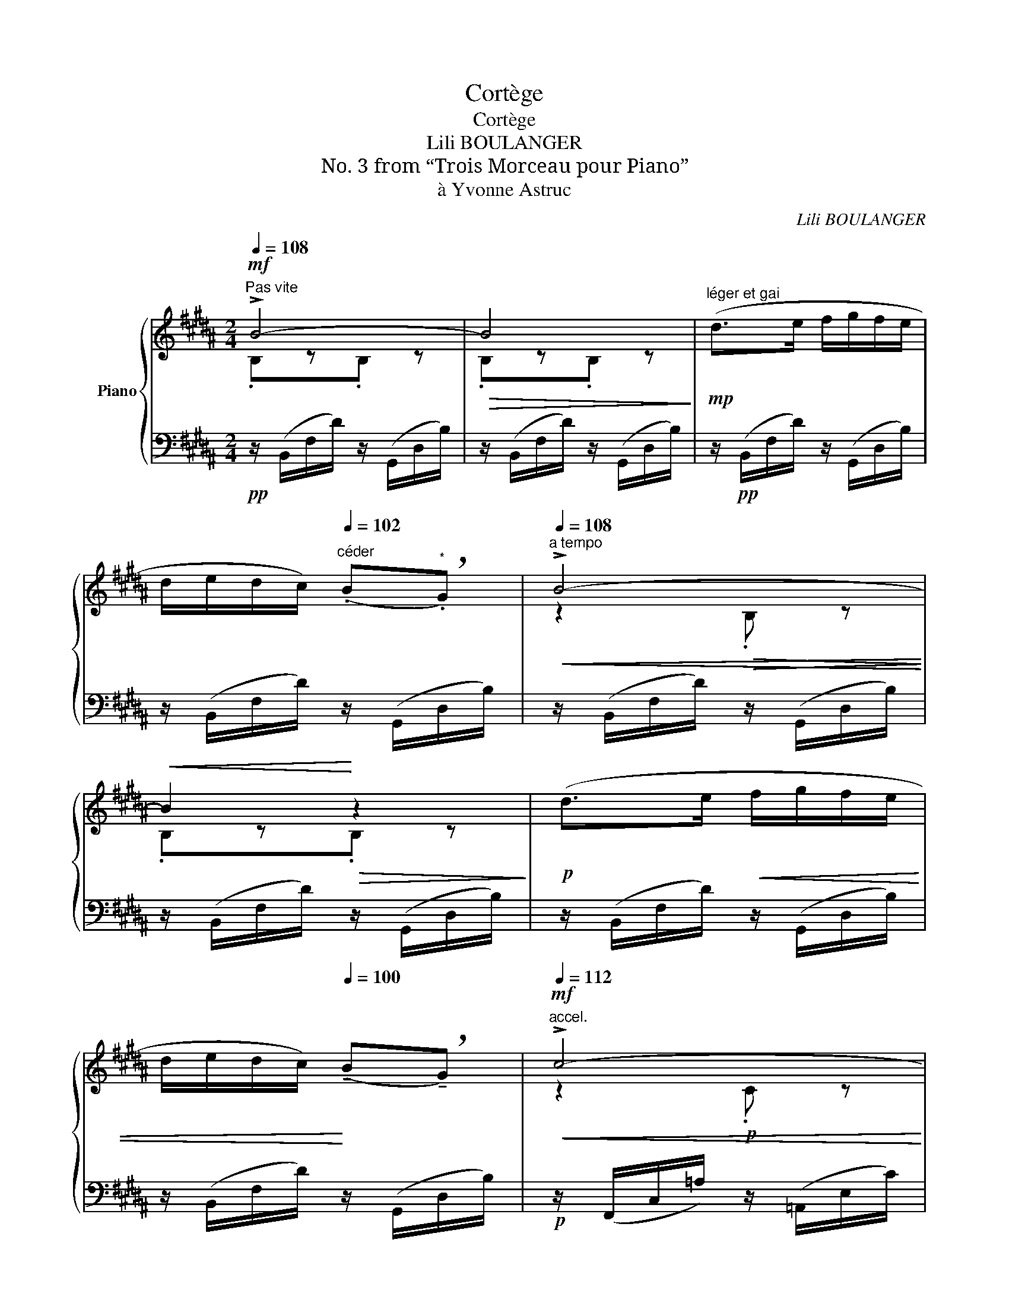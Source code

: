 X:1
T:Cortège
T:Cortège
T:Lili BOULANGER
T:No. 3 from “Trois Morceau pour Piano”
T:à Yvonne Astruc
C:Lili BOULANGER
%%score { ( 1 2 5 ) | ( 3 4 6 ) }
L:1/8
Q:1/4=108
M:2/4
K:B
V:1 treble nm="Piano"
V:2 treble 
V:5 treble 
V:3 bass 
V:4 bass 
V:6 bass 
V:1
"^Pas vite"!mf! !>!B4- |!>(! B4!>)! |"^léger et gai"!mp! (d>e f/g/f/e/ | %3
 d/e/d/c/)[Q:1/4=102]"^céder" (.B"^*"!breath!.G) |[Q:1/4=108]"^a tempo"!<(! !>!B4-!<)! | %5
!<(! B2!<)!!>(! z2!>)! |!p! (d>e!<(! f/g/f/e/ | %7
 d/e/d/c/)!<)![Q:1/4=100] (!tenuto!B!breath!!tenuto!G) |[Q:1/4=112]"^accel."!mf!!<(! !>!c4-!<)! | %9
!>(! c2 z2!>)! |!mf! (c>d e/f/e/d/ | c/B/=A/!>(!G/) (.F"^*".E)!>)! |[Q:1/4=108]!p!"^a tempo" F4- | %13
 F2 z2 |!p! (d>e f/g/f/e/ | d/e/d/c/) (.B.G) | !>!B4- | B2 z2 | %18
!<(! (d>e[Q:1/4=110]"^accel." f/g/=a/b/) |[Q:1/4=112] (c'/b/!<)!=a) (b2 | =a) z!>(! (!tenuto!g2 | %21
 f/e/=d)[Q:1/4=100]"^rit." c2-[Q:1/4=90]!>)! | %22
[Q:1/4=108]"^a tempo"!pp! c/z/C!<(! !tenuto!=D z!<)! | %23
!>(! !tenuto!=Ez!>)![Q:1/4=100]"^rit."!tenuto!=D[Q:1/4=90] z | %24
[Q:1/4=108]"^a tempo"!p! (^A>B c/d/c/B/ | A/B/A/G/) .F.=D |!<(! !>!F4-!<)! |!<(! F4!<)! | %28
"^presser un peu"!<(! (A>B c/d/e/d/ | c/B/=A/G/!<)!!>(! F/E/D/=D/!>)! |[K:bass] C4-) | C4 | %32
[K:treble]!f! z!<(! !arpeggio![Gcg][Q:1/4=110]"_serrez"z[Q:1/4=112]!arpeggio![=A=d=a]!<)! | %33
[Q:1/4=114] z[Q:1/4=116] !arpeggio![Beb]!ff![=A=d=a][Q:1/4=108] z | z4 | %35
 [G,G]/!p!"^move p from first note"(G/^e/c'/)!<(! z/ (=A/f/!<)!=d'/) | %36
!mp! z/ (B/g/e'/)!>(! z/ (c/=a/!>)!f'/) |!p! z/ (G/^e/c'/) z/!<(! (=A/f/=d'/)!<)! | %38
 z/!>(! (B/g/e'/)!>)! z/ (c/=a/f'/) |!mf! z/ (=G/=d/b/)!<(! z/ (=A/e/c'/)!<)! | %40
 z/ (B/=g/=d'/) z/ (=d/=a/f'/) |!f! ([F,G,=DF]>G[Q:1/4=112]"^accel."!<(! [E_B]/=c/A/=A/) | %42
 ([^G,E^G]>^A[Q:1/4=114] [=D_A=c]/=d/c/_B/)!<)! | %43
!ff! (^G/"_dim."^A/=c/=d/[Q:1/4=116]!f!!>(! e/f/g/a/!>)! | %44
[Q:1/4=118]!p!!>(!!8va(! =c'/"^rit."=d'/[Q:1/4=112]e'/f'/[Q:1/4=110] g'/a'/[Q:1/4=104]=c''/=d''/)!>)! | %45
[Q:1/4=108]!pp!"^a tempo" ([^d'b'^d''f'']>!8va)!e' f'/g'/f'/e'/ | d'/e'/d'/c'/) (.b.g) | %47
 !>![Bb]4- | [Bb]4 | (d'>e' f'/g'/f'/e'/ | d'/e'/d'/c'/) (.b.g) |!p! [cc']4- | [cc']4 | %53
 (c'>d' e'/f'/e'/d'/ | c'/b/=a/g/) (.f.e) |!mp! z !>![Bb]3- | [Bb]4 | (d>e f/g/f/e/ | %58
 d/e/d/c/) (.B.G) |!mf! [B,E=GB]>(c'!>(! b/=g/e/_d/ | %60
 B/=G/E/C/!>)! B,/!tenuto!=G,/!tenuto!F,/!tenuto!E,/) | %61
"^Plus vite et en pressant jusqu'a la fin"!p![Q:1/4=110][I:staff +1]{/D,F,}[I:staff -1] (d>"_cresc."e f/g/f/e/ | %62
 d/=e/d/c/) (.B.G) |!mp!"_cresc."!<(! B4- | B4!<)! |[Q:1/4=112]!f! (!>!d>e) (f/g/f/d/) | %66
 (!>!e>"_cresc."f) (g/.a/).g/.^e/ |!<(! (!>!b/c'/b/g/) (!>!=d'/e'/d'/b/) | %68
!8va(! (!>!=f'/=g'/f'/=d'/) (!>!^g'/^a'/g'/^e'/)!<)! | %69
!ff! !>![f'g'b'^d''f'']3/2!8va)!!mf! (g'/ f'/d'/b/g/ |!>(! f/d/B/G/ F/D/!>)![I:staff +1]B,/G,/ | %71
 .F,)[I:staff -1] z!ff![Q:1/4=118] .[B,DFB] z |!<(! .[=CE=A=c]z.[E_Bce] z!<)! | %73
!fff! !arpeggio!.[^F=B^d^f]z/!mf![Q:1/4=114](g/ f/d/B/G/ | F/D/[I:staff +1]B,/G,/ F,/D,/B,,/G,,/ | %75
 .F,,)[I:staff -1] z!ff![Q:1/4=118] .[E_B=ce] z | .[F^Bdf]z.[G=Beg] z | %77
!fff! .[Bcfgb] z/!pp![Q:1/4=108] (C/!<(! D/F/G/B/ | c/d/f/g/ b/c'/d'/f'/!<)! | %79
!mp!!8va(! [d'b']/) z/!8va)! z z2 |!pp! !arpeggio![Bdfb] z z2 |!pp! [B,DFB]4- | [B,DFB] z z2 |] %83
V:2
 .B,z.B, z | .B,z.B, z | x4 | x4 | z2!>(! .B, z!>)! | .B,z.B, z | x4 | x4 | z2!p! .C z | .Cz.C z | %10
 x4 | x4 | z2 .B, z | .B,z.B, z | x4 | x4 | z2"^add staccato" .B, z | .B,z.B, z | x4 | x3 (g | %20
 =a/g/f) z (e | f) z z =G | F4- | !tenuto!F2 x2 | x4 | x4 | !tenuto!Cz!>(!!tenuto!=D z!>)! | %27
 !tenuto!Cz!>(!!tenuto!E z!>)! | x4 | x4 |[K:bass] z!mf! !tenuto!G,!<(!!tenuto!=A, z | %31
 !tenuto!B,z!tenuto!=A,!<)! z |[K:treble] !>!C4- | C4 | x4 | x4 | x4 | x4 | x4 | x4 | x4 | x4 | %42
 x4 | E z z2 |!8va(! x4 | x3/2!8va)! x5/2 | x4 | z .[df]z.[dg] | z .[df]z.[dg] | x4 | x4 | %51
 z .[e=a]z.[fa] | z .[e=a]z.[fa] | x4 | x4 | x2 z .[dg] | x .[df]z.[dg] | x4 | x4 | x4 | x4 | x4 | %62
 x4 | z !tenuto!E/ z/ z !tenuto!^E/ z/ | z !tenuto!F/ z/ z !tenuto!^^F/ z/ | x4 | x4 | x4 | %68
!8va(! x4 | x3/2!8va)! x5/2 | x4 | x4 | x4 | x4 | x4 | x4 | x4 | x4 | x4 |!8va(! x!8va)! x3 | x4 | %81
 x4 | x4 |] %83
V:3
!pp! z/ (B,,/F,/D/) z/ (G,,/D,/B,/) | z/ (B,,/F,/D/) z/ (G,,/D,/B,/) | %2
 z/!pp! (B,,/F,/D/) z/ (G,,/D,/B,/) | z/ (B,,/F,/D/) z/ (G,,/D,/B,/) | %4
 z/ (B,,/F,/D/) z/ (G,,/D,/B,/) | z/ (B,,/F,/D/) z/ (G,,/D,/B,/) | z/ (B,,/F,/D/) z/ (G,,/D,/B,/) | %7
 z/ (B,,/F,/D/) z/ (G,,/D,/B,/) |!p! z/ (F,,/C,/=A,/) z/ (=A,,/E,/C/) | %9
 z/ (F,,/C,/=A,/) z/ (=A,,/E,/C/) | z/ (F,,/C,/=A,/) z/ (G,,/D,/B,/) | %11
 z/ (((=A,,/E,/C/))) z/ (C,/G,/E/) | z/ (B,,/F,/D/) z/ (G,,/D,/B,/) | %13
"_*  Faire désirez le temps suivant." z/ (B,,/F,/D/) z/ (G,,/D,/B,/) | %14
 z/ (B,,/F,/D/) z/ (G,,/D,/B,/) | z/ (B,,/F,/D/) z/ (G,,/D,/B,/) | %16
 z/ ((B,,/F,/D/)) z/ ((G,,/D,/B,/)) | z/ (B,,/F,/D/) z/ (G,,/D,/B,/) | %18
 z/ (B,,/F,/D/) z/ (F,,/C,/=A,/) | z/ (=A,,/E,/C/) z/ (C,/G,/E/) | %20
 z/ (=D,/=A,/F/) z/ (=A,,/E,/C/) | z/ (B,,/F,/=D/) z/ (C,/B,/^E/) | %22
 z/ (F,,/C,/^A,/) z/ (=G,,/=D,/B,/) | z/ (=A,,/E,/C/) z/ (C,/B,/^E/) | %24
 z/ (F,,/C,/A,/) z/ (A,,/^E,/C/) | z/ (D,,/A,,/F,/) z/ (=D,,/=A,,/F,/) | %26
 z/ (F,,/C,/^A,/) z/ (=E,,/B,,/G,/) | z/ (F,,/C,/A,/) z/ (=C,,/_B,,/=G,/) | %28
 z/ (F,,/C,/A,/) z/ (C,,/=A,,/E,/) | z/ (D,,/B,,/F,/) z/ (G,,/F,/^B,/) | %30
 z/ (C,,/G,,/^E,/) z/ (B,,,/F,,/=E,/) | z/ (=A,,,/E,,/C,/) z/ (B,,,/F,,/=D,/) | %32
!mf! (!>!C,,/G,,/^E,/) z/ (!>!=D,,/=A,,/F,/) z/ | %33
 (!>!E,,/B,,/G,/) z/!ped! !arpeggio![G,,F,^B,]!ped-up! z | z2!f![I:staff -1] (!>!=D2 | %35
!f![I:staff +1] C>)C (B,/.C/).=A,/.B,/ | !tenuto!C!tenuto!C !>!G,2 | %37
 !tenuto!C>!tenuto!C (B,/.C/).=A,/.B,/ |!mp! !tenuto!C!tenuto!C!p! !>!G,2 | %39
 !tenuto!B,>!tenuto!B, (=A,/.B,/).=G,/.A,/ | !tenuto!B,!tenuto!B, !>!F,2 | %41
 z/ (E,,/B,,/G,/) (=C,,/=G,,/E,/) z/ | z/ (F,,/E,/^A,/) (_B,,/_A,/=D/) z/ | %43
!ped! (^C,/^F,/^A,/E/[K:treble] G/A/e/f/ | g) z z2!ped-up! | %45
[K:bass] z/ (B,,/F,/D/) z/ (G,,/D,/B,/) | z/ (B,,/F,/D/) z/ (G,,/D,/B,/) | %47
 z/ (B,,/F,/D/) (G,,/D,/B,/) z/ | (B,,/F,/D/) z/ (G,,/D,/B,/) z/ | z/ (B,,/F,/D/) z/ (G,,/D,/B,/) | %50
 z/ (B,,/F,/D/) z/ (G,,/D,/B,/) | z/ (F,,/C,/=A,/) (=A,,/E,/C/) z/ | %52
 (F,,/C,/=A,/) z/ (=A,,/E,/C/) z/ | ((F,,/C,/=A,/)) z/ ((G,,/D,/B,/)) z/ | %54
 z/ (((=A,,/E,/C/))) z/ (C,/F,/E/) | z/ (B,,/F,/D/) (G,,/D,/B,/) z/ | %56
 (B,,/F,/D/) z/ (G,,/D,/B,/) z/ | (B,,/F,/D/) z/ (^A,,/F,/D/) z/ | (=A,,/F,/D/) z/ (G,,/F,/D/) z/ | %59
 (=G,,/E,/C/) z/ (E,,/B,,/=G,/) z/ | (=G,,/E,/B,/) z/ (E,,/B,,/=G,/) z/ | %61
 ([F,,,F,,]/F,/B,/) z/ (F,,/E,/=C/) z/ | (F,,/^E,/C/) z/ (F,,/F,/=D/) z/ | %63
 (F,,/=G,/) z (F,,/^G,/) z | (F,,/=A,/) z (F,,/^A,/) z | %65
 (F,,/B,/[I:staff -1]!tenuto!G/)[I:staff +1] z/ (F,,/[I:staff -1]^B,/!tenuto!^^G/)[I:staff +1] z/ | %66
 (F,,/C/[I:staff -1]!tenuto!A/)[I:staff +1] z/[K:treble] F,/(!tenuto!=D/B/) z/ | %67
 z/ (!tenuto!^E/=d/) z/ z/ (!tenuto!G/^e/) z/ | z/ (!tenuto!B/g/) z/ z/ (!tenuto!=d/b/) z/ | %69
[K:treble]!ped! [fgb^d']3/2 z/ z2!ped-up! | x4[K:bass] | z2"^vite" .[B,,F,] z | %72
 .[=A,,E,=A,]z.[=G,,=C,E,_B,] z | [^F,,^D,=B,]2- [F,,D,B,] z |!>(! x2 x2!>)! | z2 .[=C,=G,_B,] z | %76
 !arpeggio!.[^G,,D,F,^B,]z!arpeggio!.[F,,C,E,=B,] z | .[B,,,F,,D,] z/ (G,/ B,/C/D/F/ | %78
[K:treble] G/B/c/d/ f/g/b/c'/) | z2[K:bass] .F, z |[K:treble] [FG] z[K:bass] .F,,2 | %81
 !arpeggio![B,,,F,,D,]4 |!8vb(! B,,,, z"_(Rome 1914)" z2!8vb)! |] %83
V:4
 x4 | x4 | x4 | x4 | x4 | x4 | x4 | x4 | x4 | x4 | x4 | x4 | x4 | x4 | x4 | x4 | x4 | x4 | x4 | %19
 x4 | x4 | x4 | x4 | x4 | x4 | x4 | x4 | x4 | x4 | x4 | x4 | x4 | x4 | x4 | x4 | %35
 !arpeggio![C,,G,,^E,]/ x/ x x2 | x4 | x4 | x4 | x4 | x4 | x4 | x4 | x2[K:treble] x2 | x4 | %45
[K:bass] x4 | x4 | x4 | x4 | x4 | x4 | x4 | x4 | x4 | x4 | x4 | x4 | x4 | x4 | x4 | x4 | x4 | x4 | %63
 x4 | x4 | x4 | x2[K:treble] x2 | x4 | x4 |[K:treble] x4 | z2 z[K:bass] x | x4 | x4 | x4 | x4 | %75
 x4 | x/16-x/16-x/16-x/16-.xx3/4x/16-x/16-x/16-x/16-.x x3/4 | x4 |[K:treble] x4 | x2[K:bass] x2 | %80
[K:treble] x2[K:bass] x2 | x4 |!8vb(! x4!8vb)! |] %83
V:5
 x4 | x4 | x4 | x4 | x4 | x4 | x4 | x4 | x4 | x4 | x4 | x4 | x4 | x4 | x4 | x4 | x4 | x4 | x4 | %19
 x4 | x4 | x4 | x4 | x4 | x4 | x4 | x4 | x4 | x4 | x4 |[K:bass] x4 | x4 |[K:treble] x4 | x4 | x4 | %35
 x4 | x4 | x4 | x4 | x4 | x4 | x4 | x4 | x4 |!8va(! x4 | x3/2!8va)! x5/2 | x4 | x4 | x4 | x4 | x4 | %51
 x4 | x4 | x4 | x4 | f4 | x4 | x4 | x4 | x4 | x4 | x4 | x4 | x4 | x4 | x4 | x4 | x4 |!8va(! x4 | %69
 x3/2!8va)! x5/2 | x4 | x4 | x4 | x4 | x4 | x4 | x4 | x4 | x4 |!8va(! x!8va)! x3 | x4 | x4 | x4 |] %83
V:6
 x4 | x4 | x4 | x4 | x4 | x4 | x4 | x4 | x4 | x4 | x4 | x4 | x4 | x4 | x4 | x4 | x4 | x4 | x4 | %19
 x4 | x4 | x4 | x4 | x4 | x4 | x4 | x4 | x4 | x4 | x4 | x4 | x4 | x4 | x4 | x4 | x4 | x4 | x4 | %38
 x4 | x4 | x4 | x4 | x4 | x2[K:treble] x2 | x4 |[K:bass] x4 | x4 | x4 | x4 | x4 | x4 | x4 | x4 | %53
 x4 | x4 | x4 | x4 | x4 | x4 | x4 | x4 | x4 | x4 | x4 | x4 | x4 | x2[K:treble] x2 | x4 | x4 | %69
[K:treble] !arpeggio!x3/2 x5/2 | x3[K:bass] x | x4 | x4 | !arpeggio!x- x2 x | x4 | x4 | x4 | x4 | %78
[K:treble] x4 | x2[K:bass] x2 |[K:treble] !arpeggio!x x[K:bass] x2 | x4 |!8vb(! x4!8vb)! |] %83

